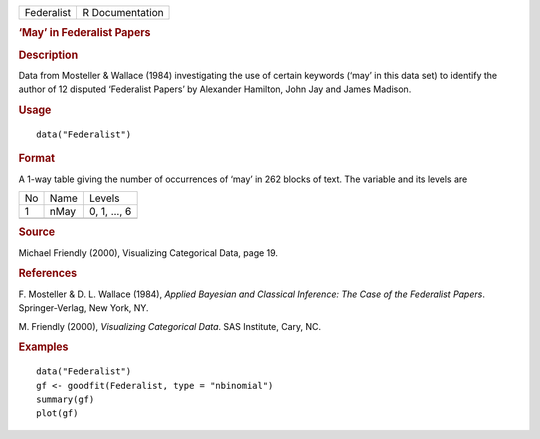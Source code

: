 .. container::

   .. container::

      ========== ===============
      Federalist R Documentation
      ========== ===============

      .. rubric:: ‘May’ in Federalist Papers
         :name: may-in-federalist-papers

      .. rubric:: Description
         :name: description

      Data from Mosteller & Wallace (1984) investigating the use of
      certain keywords (‘may’ in this data set) to identify the author
      of 12 disputed ‘Federalist Papers’ by Alexander Hamilton, John Jay
      and James Madison.

      .. rubric:: Usage
         :name: usage

      ::

         data("Federalist")

      .. rubric:: Format
         :name: format

      A 1-way table giving the number of occurrences of ‘may’ in 262
      blocks of text. The variable and its levels are

      == ==== ============
      No Name Levels
      1  nMay 0, 1, ..., 6
      \       
      == ==== ============

      .. rubric:: Source
         :name: source

      Michael Friendly (2000), Visualizing Categorical Data, page 19.

      .. rubric:: References
         :name: references

      F. Mosteller & D. L. Wallace (1984), *Applied Bayesian and
      Classical Inference: The Case of the Federalist Papers*.
      Springer-Verlag, New York, NY.

      M. Friendly (2000), *Visualizing Categorical Data*. SAS Institute,
      Cary, NC.

      .. rubric:: Examples
         :name: examples

      ::

         data("Federalist")
         gf <- goodfit(Federalist, type = "nbinomial")
         summary(gf)
         plot(gf)
